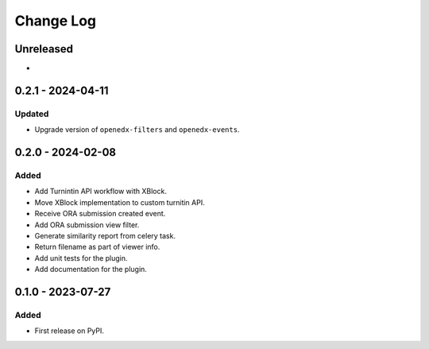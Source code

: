 Change Log
##########

..
   All enhancements and patches to platform_plugin_turnitin will be documented
   in this file.  It adheres to the structure of https://keepachangelog.com/ ,
   but in reStructuredText instead of Markdown (for ease of incorporation into
   Sphinx documentation and the PyPI description).

   This project adheres to Semantic Versioning (https://semver.org/).

.. There should always be an "Unreleased" section for changes pending release.

Unreleased
**********

*

0.2.1 - 2024-04-11
**********************************************

Updated
=======

* Upgrade version of ``openedx-filters`` and ``openedx-events``.

0.2.0 - 2024-02-08
**********************************************

Added
=====

* Add Turnintin API workflow with XBlock.
* Move XBlock implementation to custom turnitin API.
* Receive ORA submission created event.
* Add ORA submission view filter.
* Generate similarity report from celery task.
* Return filename as part of viewer info.
* Add unit tests for the plugin.
* Add documentation for the plugin.

0.1.0 - 2023-07-27
**********************************************

Added
=====

* First release on PyPI.
